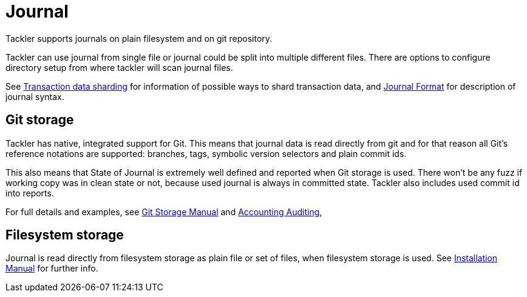 = Journal
:page-date: 2019-03-29 00:00:00 Z
:page-last_modified_at: 2019-04-22 00:00:00 Z
:page-permalink: /docs/journal/


Tackler supports journals on plain filesystem and on git repository.

Tackler can use journal from single file or journal could be split into multiple different files. 
There are options to configure directory setup from where tackler will scan journal files.

See xref:./journal/sharding.adoc[Transaction data sharding] for information of possible ways to 
shard transaction data, and xref:./journal/format.adoc[Journal Format] for description of journal syntax.


== Git storage

Tackler has native, integrated support for Git. This means that journal data 
is read directly from git and for that reason all Git's reference notations
are supported: branches, tags, symbolic version selectors and 
plain commit ids.

This also means that State of Journal is extremely well defined
and reported  when Git storage is used.
There won't be any fuzz if working copy was in clean state or not, 
because used journal is always in committed state.
Tackler also includes used commit id  into reports.

For full details and examples, 
see xref:./journal/git-storage.adoc[Git Storage Manual]
and xref:./auditing.adoc[Accounting Auditing], 


== Filesystem storage

Journal is read directly from filesystem storage as plain file or set of files, 
when filesystem storage is used. See xref:./installation.adoc[Installation Manual] 
for further info.
